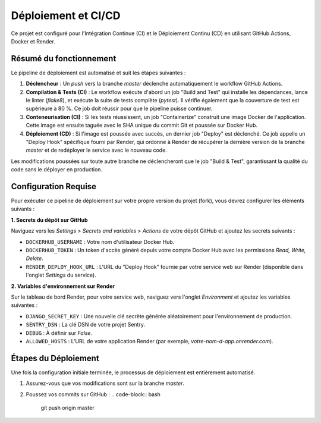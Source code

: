 ####################################
Déploiement et CI/CD
####################################

Ce projet est configuré pour l'Intégration Continue (CI) et le Déploiement Continu (CD) en utilisant GitHub Actions, Docker et Render.

Résumé du fonctionnement
========================

Le pipeline de déploiement est automatisé et suit les étapes suivantes :

1.  **Déclencheur** : Un `push` vers la branche `master` déclenche automatiquement le workflow GitHub Actions.
2.  **Compilation & Tests (CI)** : Le workflow exécute d'abord un job "Build and Test" qui installe les dépendances, lance le linter (`flake8`), et exécute la suite de tests complète (`pytest`). Il vérifie également que la couverture de test est supérieure à 80 %. Ce job doit réussir pour que le pipeline puisse continuer.
3.  **Conteneurisation (CI)** : Si les tests réussissent, un job "Containerize" construit une image Docker de l'application. Cette image est ensuite taguée avec le SHA unique du commit Git et poussée sur Docker Hub.
4.  **Déploiement (CD)** : Si l'image est poussée avec succès, un dernier job "Deploy" est déclenché. Ce job appelle un "Deploy Hook" spécifique fourni par Render, qui ordonne à Render de récupérer la dernière version de la branche `master` et de redéployer le service avec le nouveau code.

Les modifications poussées sur toute autre branche ne déclencheront que le job "Build & Test", garantissant la qualité du code sans le déployer en production.

Configuration Requise
=====================

Pour exécuter ce pipeline de déploiement sur votre propre version du projet (fork), vous devrez configurer les éléments suivants :

**1. Secrets du dépôt sur GitHub**

Naviguez vers les `Settings` > `Secrets and variables` > `Actions` de votre dépôt GitHub et ajoutez les secrets suivants :

* ``DOCKERHUB_USERNAME`` : Votre nom d'utilisateur Docker Hub.
* ``DOCKERHUB_TOKEN`` : Un token d'accès généré depuis votre compte Docker Hub avec les permissions `Read, Write, Delete`.
* ``RENDER_DEPLOY_HOOK_URL`` : L'URL du "Deploy Hook" fournie par votre service web sur Render (disponible dans l'onglet `Settings` du service).

**2. Variables d'environnement sur Render**

Sur le tableau de bord Render, pour votre service web, naviguez vers l'onglet `Environment` et ajoutez les variables suivantes :

* ``DJANGO_SECRET_KEY`` : Une nouvelle clé secrète générée aléatoirement pour l'environnement de production.
* ``SENTRY_DSN`` : La clé DSN de votre projet Sentry.
* ``DEBUG`` : À définir sur `False`.
* ``ALLOWED_HOSTS`` : L'URL de votre application Render (par exemple, `votre-nom-d-app.onrender.com`).

Étapes du Déploiement
=====================

Une fois la configuration initiale terminée, le processus de déploiement est entièrement automatisé.

1.  Assurez-vous que vos modifications sont sur la branche `master`.
2.  Poussez vos commits sur GitHub :
    .. code-block:: bash

        git push origin master